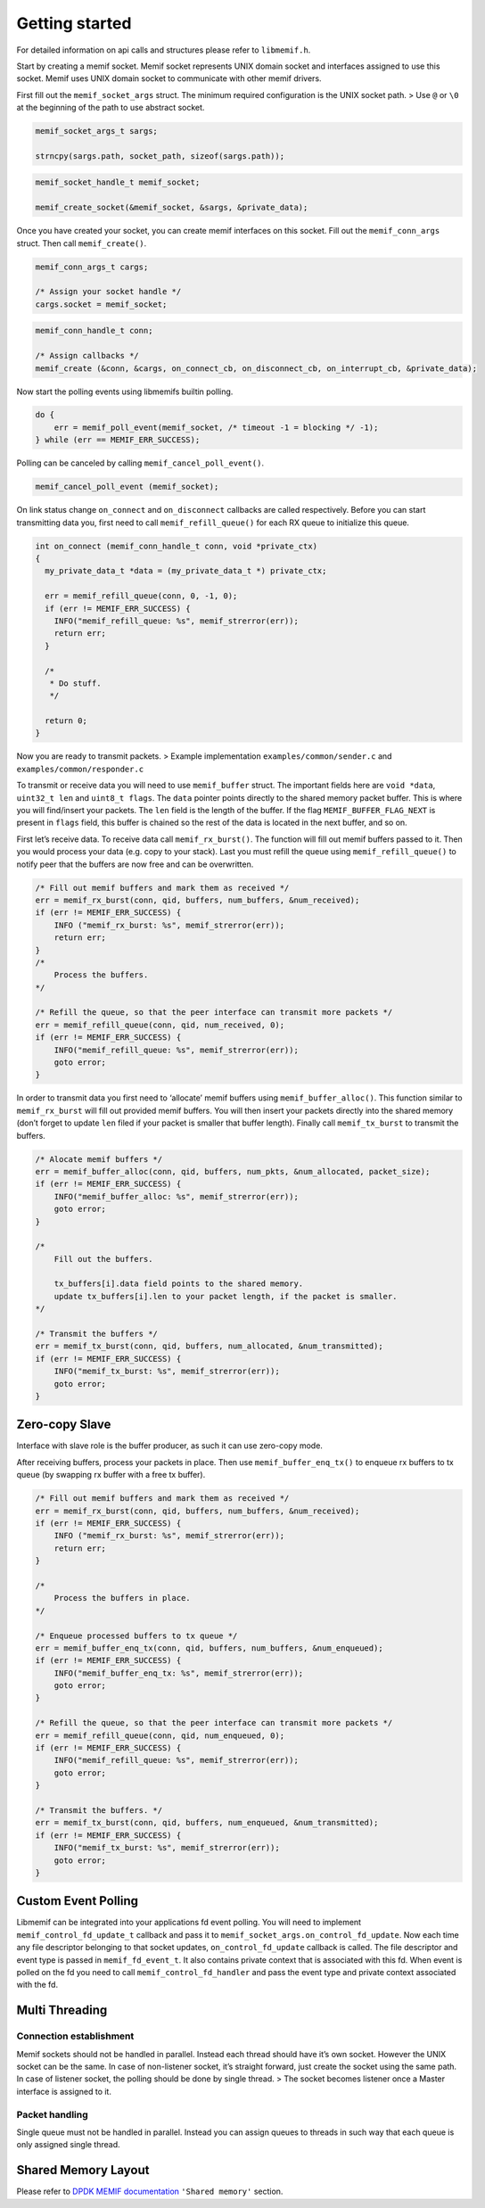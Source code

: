 .. _libmemif_gettingstarted_doc:

Getting started
===============

For detailed information on api calls and structures please refer to
``libmemif.h``.

Start by creating a memif socket. Memif socket represents UNIX domain
socket and interfaces assigned to use this socket. Memif uses UNIX domain
socket to communicate with other memif drivers.

First fill out the ``memif_socket_args`` struct. The minimum required
configuration is the UNIX socket path. > Use ``@`` or ``\0`` at the
beginning of the path to use abstract socket.

.. code:: c

   memif_socket_args_t sargs;

   strncpy(sargs.path, socket_path, sizeof(sargs.path));

.. code:: c

   memif_socket_handle_t memif_socket;

   memif_create_socket(&memif_socket, &sargs, &private_data);

Once you have created your socket, you can create memif interfaces on
this socket. Fill out the ``memif_conn_args`` struct. Then call
``memif_create()``.

.. code:: c

   memif_conn_args_t cargs;

   /* Assign your socket handle */
   cargs.socket = memif_socket;

.. code:: c

   memif_conn_handle_t conn;

   /* Assign callbacks */
   memif_create (&conn, &cargs, on_connect_cb, on_disconnect_cb, on_interrupt_cb, &private_data);

Now start the polling events using libmemifs builtin polling.

.. code:: c

   do {
       err = memif_poll_event(memif_socket, /* timeout -1 = blocking */ -1);
   } while (err == MEMIF_ERR_SUCCESS);

Polling can be canceled by calling ``memif_cancel_poll_event()``.

.. code:: c

   memif_cancel_poll_event (memif_socket);

On link status change ``on_connect`` and ``on_disconnect`` callbacks are
called respectively. Before you can start transmitting data you, first
need to call ``memif_refill_queue()`` for each RX queue to initialize
this queue.

.. code:: c

   int on_connect (memif_conn_handle_t conn, void *private_ctx)
   {
     my_private_data_t *data = (my_private_data_t *) private_ctx;

     err = memif_refill_queue(conn, 0, -1, 0);
     if (err != MEMIF_ERR_SUCCESS) {
       INFO("memif_refill_queue: %s", memif_strerror(err));
       return err;
     }

     /*
      * Do stuff.
      */

     return 0;
   }

Now you are ready to transmit packets. > Example implementation
``examples/common/sender.c`` and ``examples/common/responder.c``

To transmit or receive data you will need to use ``memif_buffer``
struct. The important fields here are ``void *data``, ``uint32_t len``
and ``uint8_t flags``. The ``data`` pointer points directly to the
shared memory packet buffer. This is where you will find/insert your
packets. The ``len`` field is the length of the buffer. If the flag
``MEMIF_BUFFER_FLAG_NEXT`` is present in ``flags`` field, this buffer is
chained so the rest of the data is located in the next buffer, and so
on.

First let’s receive data. To receive data call ``memif_rx_burst()``. The
function will fill out memif buffers passed to it. Then you would
process your data (e.g. copy to your stack). Last you must refill the
queue using ``memif_refill_queue()`` to notify peer that the buffers are
now free and can be overwritten.

.. code:: c

   /* Fill out memif buffers and mark them as received */
   err = memif_rx_burst(conn, qid, buffers, num_buffers, &num_received);
   if (err != MEMIF_ERR_SUCCESS) {
       INFO ("memif_rx_burst: %s", memif_strerror(err));
       return err;
   }
   /*
       Process the buffers.
   */

   /* Refill the queue, so that the peer interface can transmit more packets */
   err = memif_refill_queue(conn, qid, num_received, 0);
   if (err != MEMIF_ERR_SUCCESS) {
       INFO("memif_refill_queue: %s", memif_strerror(err));
       goto error;
   }

In order to transmit data you first need to ‘allocate’ memif buffers
using ``memif_buffer_alloc()``. This function similar to
``memif_rx_burst`` will fill out provided memif buffers. You will then
insert your packets directly into the shared memory (don’t forget to
update ``len`` filed if your packet is smaller that buffer length).
Finally call ``memif_tx_burst`` to transmit the buffers.

.. code:: c

   /* Alocate memif buffers */
   err = memif_buffer_alloc(conn, qid, buffers, num_pkts, &num_allocated, packet_size);
   if (err != MEMIF_ERR_SUCCESS) {
       INFO("memif_buffer_alloc: %s", memif_strerror(err));
       goto error;
   }

   /*
       Fill out the buffers.

       tx_buffers[i].data field points to the shared memory.
       update tx_buffers[i].len to your packet length, if the packet is smaller.
   */

   /* Transmit the buffers */
   err = memif_tx_burst(conn, qid, buffers, num_allocated, &num_transmitted);
   if (err != MEMIF_ERR_SUCCESS) {
       INFO("memif_tx_burst: %s", memif_strerror(err));
       goto error;
   }

Zero-copy Slave
---------------

Interface with slave role is the buffer producer, as such it can use
zero-copy mode.

After receiving buffers, process your packets in place. Then use
``memif_buffer_enq_tx()`` to enqueue rx buffers to tx queue (by swapping
rx buffer with a free tx buffer).

.. code:: c

   /* Fill out memif buffers and mark them as received */
   err = memif_rx_burst(conn, qid, buffers, num_buffers, &num_received);
   if (err != MEMIF_ERR_SUCCESS) {
       INFO ("memif_rx_burst: %s", memif_strerror(err));
       return err;
   }

   /*
       Process the buffers in place.
   */

   /* Enqueue processed buffers to tx queue */
   err = memif_buffer_enq_tx(conn, qid, buffers, num_buffers, &num_enqueued);
   if (err != MEMIF_ERR_SUCCESS) {
       INFO("memif_buffer_enq_tx: %s", memif_strerror(err));
       goto error;
   }

   /* Refill the queue, so that the peer interface can transmit more packets */
   err = memif_refill_queue(conn, qid, num_enqueued, 0);
   if (err != MEMIF_ERR_SUCCESS) {
       INFO("memif_refill_queue: %s", memif_strerror(err));
       goto error;
   }

   /* Transmit the buffers. */
   err = memif_tx_burst(conn, qid, buffers, num_enqueued, &num_transmitted);
   if (err != MEMIF_ERR_SUCCESS) {
       INFO("memif_tx_burst: %s", memif_strerror(err));
       goto error;
   }

Custom Event Polling
--------------------

Libmemif can be integrated into your applications fd event polling. You
will need to implement ``memif_control_fd_update_t`` callback and pass
it to ``memif_socket_args.on_control_fd_update``. Now each time any file
descriptor belonging to that socket updates, ``on_control_fd_update``
callback is called. The file descriptor and event type is passed in
``memif_fd_event_t``. It also contains private context that is
associated with this fd. When event is polled on the fd you need to call
``memif_control_fd_handler`` and pass the event type and private context
associated with the fd.

Multi Threading
---------------

Connection establishment
~~~~~~~~~~~~~~~~~~~~~~~~

Memif sockets should not be handled in parallel. Instead each thread
should have it’s own socket. However the UNIX socket can be the same. In
case of non-listener socket, it’s straight forward, just create the
socket using the same path. In case of listener socket, the polling
should be done by single thread. > The socket becomes listener once a
Master interface is assigned to it.

Packet handling
~~~~~~~~~~~~~~~

Single queue must not be handled in parallel. Instead you can assign
queues to threads in such way that each queue is only assigned single
thread.

Shared Memory Layout
--------------------

Please refer to `DPDK MEMIF
documentation <http://doc.dpdk.org/guides/nics/memif.html>`__
``'Shared memory'`` section.
